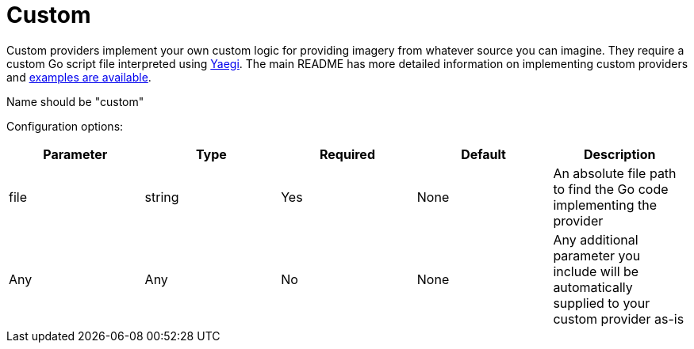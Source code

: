 = Custom

Custom providers implement your own custom logic for providing imagery from whatever source you can imagine.  They require a custom Go script file interpreted using https://github.com/traefik/yaegi[Yaegi].  The main README has more detailed information on implementing custom providers and link:../examples/providers/[examples are available].

Name should be "custom"

Configuration options:

|===
| Parameter | Type | Required | Default | Description

| file
| string
| Yes
| None
| An absolute file path to find the Go code implementing the provider

| Any
| Any
| No
| None
| Any additional parameter you include will be automatically supplied to your custom provider as-is
|===